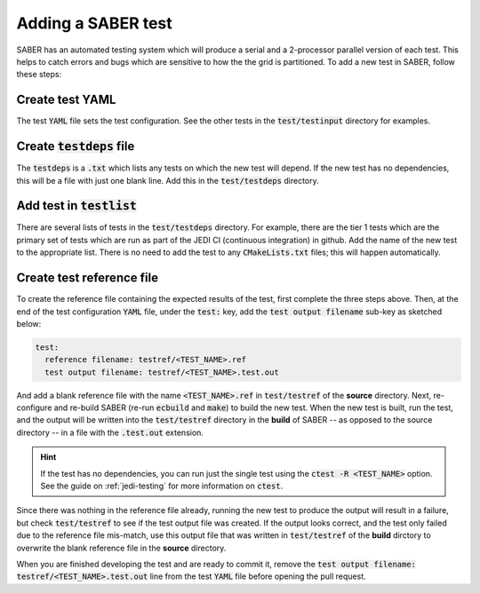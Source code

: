 .. _saber_test:

Adding a SABER test
===================

SABER has an automated testing system which will produce a serial and a 2-processor parallel version of each test.
This helps to catch errors and bugs which are sensitive to how the the grid is partitioned. To add a new test in
SABER, follow these steps:

Create test YAML
----------------

The test :code:`YAML` file sets the test configuration. See the other tests in the :code:`test/testinput`
directory for examples.

Create :code:`testdeps` file
-----------------------------

The :code:`testdeps` is a :code:`.txt` which lists any tests on which the new test will depend. If the new
test has no dependencies, this will be a file with just one blank line. Add this in the :code:`test/testdeps`
directory.

Add test in :code:`testlist`
----------------------------

There are several lists of tests in the :code:`test/testdeps` directory. For example, there are the tier 1 tests
which are the primary set of tests which are run as part of the JEDI CI (continuous integration) in github. Add
the name of the new test to the appropriate list. There is no need to add the test to any :code:`CMakeLists.txt`
files; this will happen automatically.

Create test reference file
--------------------------

To create the reference file containing the expected results of the test, first complete the three steps above.
Then, at the end of the test configuration :code:`YAML` file, under the :code:`test:` key, add the 
:code:`test output filename` sub-key as sketched below:

.. code-block:: YAML

  test:
    reference filename: testref/<TEST_NAME>.ref
    test output filename: testref/<TEST_NAME>.test.out


And add a blank reference file with the name :code:`<TEST_NAME>.ref` in :code:`test/testref` of the **source**
directory. Next, re-configure and re-build SABER (re-run :code:`ecbuild` and :code:`make`) to build the new test.
When the new test is built, run the test, and the output will be written into the :code:`test/testref` directory in
the **build** of SABER -- as opposed to the source directory -- in a file with the :code:`.test.out` extension.

.. hint:: 
  
  If the test has no dependencies, you can run just the single test using the :code:`ctest -R <TEST_NAME>` option.
  See the guide on :ref:`jedi-testing` for more information on :code:`ctest`.


Since there was nothing in the reference file already, running the new test to produce the output will result in a
failure, but check :code:`test/testref` to see if the test output file was created. If the output looks correct,
and the test only failed due to the reference file mis-match, use this output file that was written in 
:code:`test/testref` of the **build** dirctory to overwrite the blank reference file in the **source** directory.

When you are finished developing the test and are ready to commit it, remove the
:code:`test output filename: testref/<TEST_NAME>.test.out` line from the test :code:`YAML` file before opening the
pull request.
